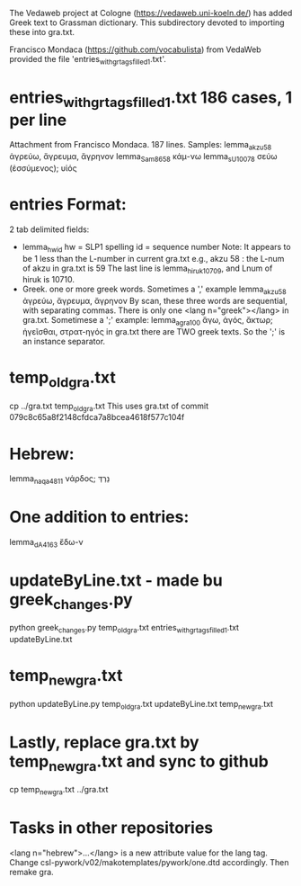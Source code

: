 The Vedaweb project at Cologne (https://vedaweb.uni-koeln.de/) has added Greek text to Grassman dictionary.
This subdirectory devoted to importing these into gra.txt.

Francisco Mondaca (https://github.com/vocabulista) from VedaWeb
provided the file 'entries_with_gr_tags_filled_1.txt'.


* entries_with_gr_tags_filled_1.txt  186 cases, 1 per line
Attachment from Francisco Mondaca.
187 lines.
Samples:
lemma_akzu_58	ἀγρεύω, ἄγρευμα, ἄγρηνον
lemma_Sam_8658	κάμ-νω
lemma_sU_10078	σεύω (ἐσσύμενος); υἱός

* entries Format:
2 tab delimited fields:
- lemma_hw_id    
  hw = SLP1 spelling 
  id = sequence number
     Note: It appears to be 1 less than the L-number in current gra.txt
     e.g., akzu 58 : the L-num of akzu in gra.txt is 59
     The last line is lemma_hiruk_10709, and Lnum of hiruk is 10710.
- Greek.  
  one or more greek words.  
    Sometimes a ',' example 
    lemma_akzu_58	ἀγρεύω, ἄγρευμα, ἄγρηνον
    By scan, these three words are sequential, with separating commas.
    There is only one <lang n="greek"></lang> in gra.txt.
  Sometimese a ';' example:
    lemma_agra_100	ἄγω, ἀγός, ἄκτωρ; ἡγεῖσθαι, στρατ-ηγός
    in gra.txt there are TWO greek texts.  So the ';' is an instance separator.
* temp_old_gra.txt
 cp ../gra.txt temp_old_gra.txt
This uses gra.txt of commit 079c8c65a8f2148cfdca7a8bcea4618f577c104f
* Hebrew:
lemma_naqa_4811	νάρδος; נֵרְדְּ
* One addition to entries:
lemma_dA_4163  ἔδω-ν

* updateByLine.txt - made bu greek_changes.py
python greek_changes.py temp_old_gra.txt entries_with_gr_tags_filled_1.txt updateByLine.txt

* temp_new_gra.txt
python updateByLine.py temp_old_gra.txt updateByLine.txt temp_new_gra.txt
* Lastly, replace gra.txt by temp_new_gra.txt and sync to github
cp temp_new_gra.txt ../gra.txt
* Tasks in other repositories
<lang n="hebrew">...</lang> is a new attribute value for the lang tag.
Change csl-pywork/v02/makotemplates/pywork/one.dtd accordingly.
Then remake gra.
